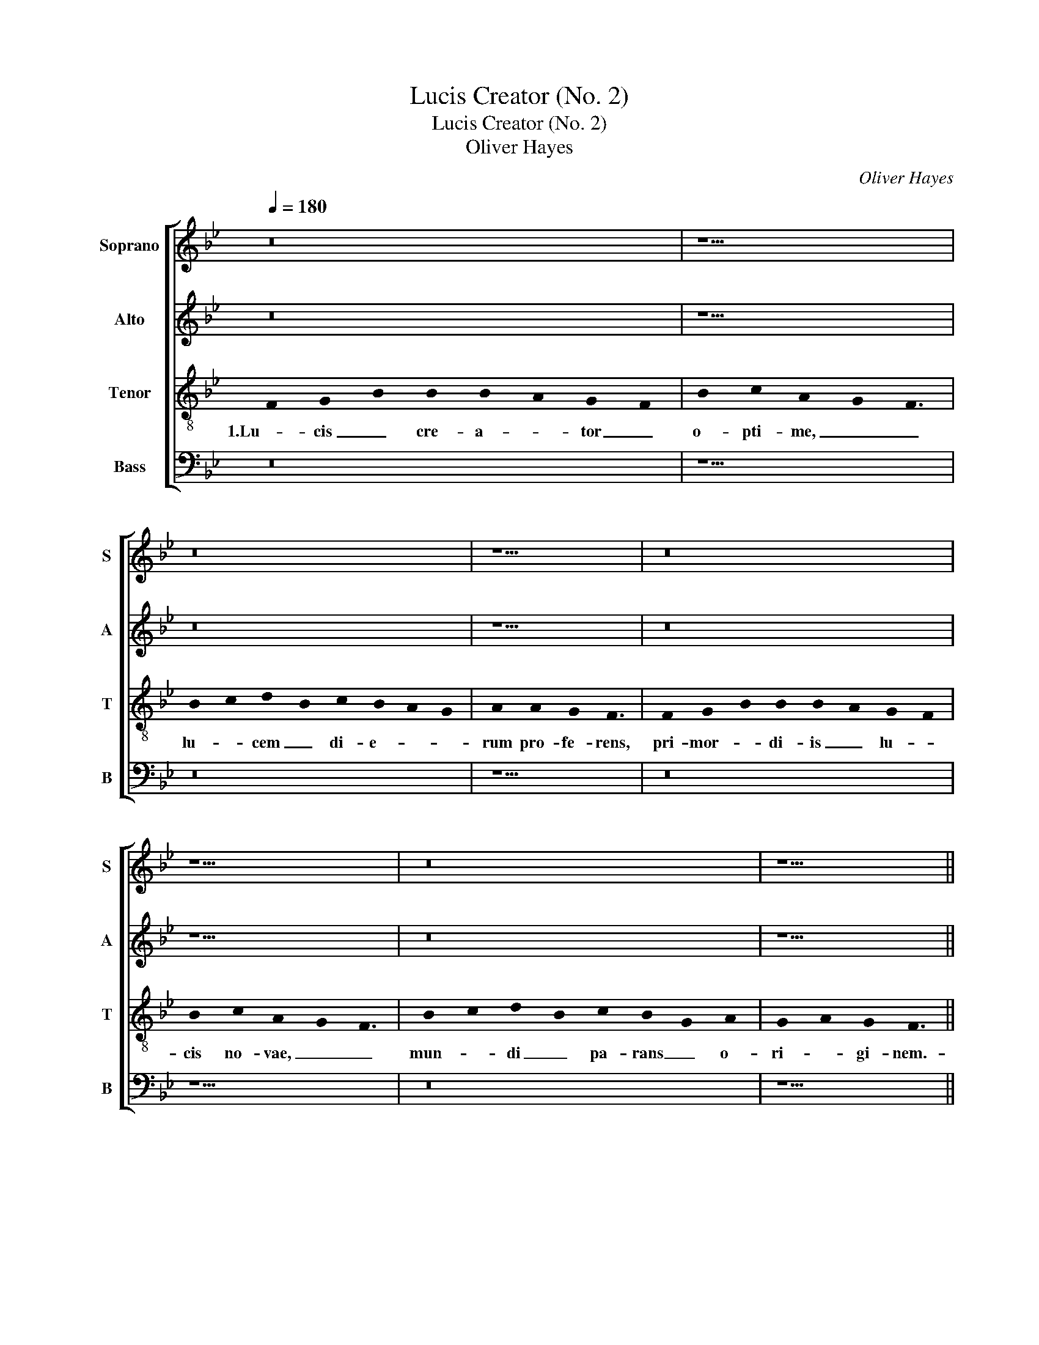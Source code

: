 X:1
T:Lucis Creator (No. 2)
T:Lucis Creator (No. 2)
T:Oliver Hayes
C:Oliver Hayes
%%score [ 1 2 3 4 ]
L:1/8
Q:1/4=180
M:none
K:Bb
V:1 treble nm="Soprano" snm="S"
V:2 treble nm="Alto" snm="A"
V:3 treble-8 nm="Tenor" snm="T"
V:4 bass nm="Bass" snm="B"
V:1
 z16 | z11 | z16 | z9 | z16 | z11 | z16 | z9 ||[M:3/2] F12 | G8 G4 | B6 c2 d2 c2 | B2 A2 G2 F2 E4 | %12
w: ||||||||2.Qui|ma- ne|jun- * ctum _|ve- * * * spe-|
 F12 | G4 B4 G4 | A8 A4 | G8 F4 | A12 | z12 | z12 | z12 | z8 G4 | A8 F4 | G8 B2 c2 | d4 B4 A4 | %24
w: ri,|di- em vo-|ca- ri|prae- ci-|pis,||||au-||di, au- *|di pre- ces|
 G4 F8- | F8 A4 | A12 || z16 | z11 | z16 | z9 | z16 | z11 | z16 | z9 ||[M:3/2] F12 | G8 G4 | %37
w: cum fle-|* ti-|bus.|||||||||4.Cae-|le- ste|
 B6 c2 d2 c2 | B2 A2 G2 F2 E4 | F12 | G4 B4 G4 | A8 A4 | G8 F4 | A12 | z12 | z12 | z12 | z8 G4 | %48
w: pul- * set _|o- * * * sti-|um,|vi- ta- le|tol- lat|prae- mi-|um,||||pur-|
 A8 F4 | G8 B2 c2 | d4 B4 A4 | G4 F8 | F8 A4 | A12 || z16 | z11 | z16 | z9 | z16 | z11 | z16 | %61
w: ge- *|mus, pur- *|ge- * mus|om- ne|pes- si-|mum.||||||||
 z9 || z12 |] %63
w: ||
V:2
 z16 | z11 | z16 | z9 | z16 | z11 | z16 | z9 ||[M:3/2] C8 D4 | E8 C4 | D8 F4 | G4 E4 B,4 | D8 D4 | %13
w: ||||||||2.Qui _|ma- ne|jun- ctum|ve- * spe-|ri, di-|
 D8 E4 | F8 F4 | E4 B,8 | F8 C4 | E4 G4 E4 | D8 C4 | E8 E4 | E12 | C8 F4 | E4 C4 D4 | D8 F4 | %24
w: em vo-|ca- ri|prae- ci-|pis, il-|la- * bi-|tur te-|trum cha-|os,|au- di,|au- * di|pre- ces|
 E4 D8 | C8 C4 | C12 || z16 | z11 | z16 | z9 | z16 | z11 | z16 | z9 ||[M:3/2] C8 D4 | E8 C4 | %37
w: cum fle-|* ti-|bus.|||||||||4.Cae- *|le- ste|
 D8 F4 | G4 E4 B,4 | D8 D4 | D8 E4 | F8 F4 | E4 B,8 | F8 C4 | E4 G4 E4 | D8 C4 | E8 E4 | E12 | %48
w: pul- set|o- * sti-|um, vi-|ta- le|tol- lat|prae- mi-|um, vi-|te- * mus|om- ne|no- xi-|um,|
 C8 F4 | E4 C4 D4 | D8 F4 | E4 D8 | C8 C4 | C12 || z16 | z11 | z16 | z9 | z16 | z11 | z16 | z9 || %62
w: pur- *|ge- mus, pur-|ge- mus|om- ne|pes- si-|mum.|||||||||
 z12 |] %63
w: |
V:3
 !stemless!F2 !stemless!G2- !stemless!B2 !stemless!B2 !stemless!B2- !stemless!A2 !stemless!G2- !stemless!F2 | %1
w: 1.Lu- cis _ cre- a- * tor _|
 !stemless!B2 !stemless!c2 !stemless!A2- !stemless!G2 !stemless!F3 | %2
w: o- pti- me, _ _|
 !stemless!B2- !stemless!c2 !stemless!d2- !stemless!B2 !stemless!c2 !stemless!B2- !stemless!A2 !stemless!G2 | %3
w: lu- * cem _ di- e- * *|
 !stemless!A2 !stemless!A2 !stemless!G2 !stemless!F3 | %4
w: rum pro- fe- rens,|
 !stemless!F2 !stemless!G2- !stemless!B2 !stemless!B2 !stemless!B2- !stemless!A2 !stemless!G2- !stemless!F2 | %5
w: pri- mor- * di- is _ lu- *|
 !stemless!B2 !stemless!c2 !stemless!A2- !stemless!G2 !stemless!F3 | %6
w: cis no- vae, _ _|
 !stemless!B2- !stemless!c2 !stemless!d2- !stemless!B2 !stemless!c2 !stemless!B2- !stemless!G2 !stemless!A2 | %7
w: mun- * di _ pa- rans _ o-|
 !stemless!G2- !stemless!A2 !stemless!G2 !stemless!F3 ||[M:3/2] A12 | c8 G4 | B8 A4 | G4 B4 G4 | %12
w: ri- * gi- nem.-|2.Qui|ma- ne|jun- ctum|ve- * spe-|
 B8 B4- | B4 G4 B4 | d8 c4 | c4 B4 d4 | c8 A4 | c8 G4 | F4 A8 | G8 c4 | B12 | A4 c2 B2 A2 F2 | %22
w: ri, di-|* em vo-|ca- ri|prae- * ci-|pis, il-|la- bi-|tur te-|trum cha-|os,|au- * * di, _|
 G4 c4 B4 | f4 B4 c4 | c4 B8 | A8 F4 | F12 || %27
w: au- * di|pre- * ces|cum fle-|* ti-|bus.|
 !stemless!F2 !stemless!G2- !stemless!B2 !stemless!B2 !stemless!B2- !stemless!A2 !stemless!G2- !stemless!F2 | %28
w: 3.Ne mens _ gra- va- * ta _|
 !stemless!B2 !stemless!c2 !stemless!A2- !stemless!G2 !stemless!F3 | %29
w: cri- mi- ne, _ _|
 !stemless!B2- !stemless!c2 !stemless!d2- !stemless!B2 !stemless!c2 !stemless!B2- !stemless!A2 !stemless!G2 | %30
w: vi- * tae _ sit ex- * *|
 !stemless!A2 !stemless!A2 !stemless!G2 !stemless!F3 | %31
w: sul mu- ne- re,|
 !stemless!F2 !stemless!G2- !stemless!B2 !stemless!B2 !stemless!B2- !stemless!A2 !stemless!G2- !stemless!F2 | %32
w: dum nil _ pe- ren- * ne _|
 !stemless!B2 !stemless!c2 !stemless!A2- !stemless!G2 !stemless!F3 | %33
w: co- gi- tat, _ _|
 !stemless!B2- !stemless!c2 !stemless!d2- !stemless!B2 !stemless!c2 !stemless!B2- !stemless!G2 !stemless!A2 | %34
w: se- * se- * que cul- * pis|
 !stemless!G2- !stemless!A2 !stemless!G2 !stemless!F3 ||[M:3/2] A12 | c8 G4 | B8 A4 | G4 B4 G4 | %39
w: il- * li- gat.|4.Cae-|le- ste|pul- set|o- * sti-|
 B8 B4 | B4 G4 B4 | d8 c4 | c4 B4 d4 | c8 A4 | c8 G4 | F4 A8 | G8 c4 | B12 | A4 c2 B2 A2 F2 | %49
w: um, vi-|ta- * le|tol- lat|prae- * mi-|um, vi-|te- mus|om- ne|no- xi-|um,|pur- * * * *|
 G4 c4 B4 | f4 B4 c4 | c4 B8 | A8 F4 | F12 || %54
w: ge- * mus,|pur- ge- mus|om- ne|pes- si-|mum.|
 !stemless!F2 !stemless!G2- !stemless!B2 !stemless!B2 !stemless!B2- !stemless!A2 !stemless!G2- !stemless!F2 | %55
w: 5.Prae- sta _ Pa- ter _ pi- *|
 !stemless!B2 !stemless!c2 !stemless!A2- !stemless!G2 !stemless!F3 | %56
w: is- si- me, _ _|
 !stemless!B2- !stemless!c2 !stemless!d2- !stemless!B2 !stemless!c2 !stemless!B2- !stemless!A2 !stemless!G2 | %57
w: pa- * tri- * que com- * *|
 !stemless!A2 !stemless!A2 !stemless!G2 !stemless!F3 | %58
w: par u- ni- ce,|
 !stemless!F2 !stemless!G2- !stemless!B2 !stemless!B2 !stemless!B2- !stemless!A2 !stemless!G2- !stemless!F2 | %59
w: cum Spi- * ri- tu _ pa- *|
 !stemless!B2 !stemless!c2 !stemless!A2- !stemless!G2 !stemless!F3 | %60
w: ra- cli- to, _ _|
 !stemless!B2- !stemless!c2 !stemless!d2 !stemless!B2 !stemless!c2 !stemless!B2 !stemless!G2 !stemless!A2 | %61
w: reg- * nans _ per om- * ne|
 !stemless!G2- !stemless!A2 !stemless!G2 !stemless!F3 || %62
w: sae- * cu- lum.|
 !stemless!F2- !stemless!G2 !stemless!F2 !stemless!E3 !stemless!F3 |] %63
w: A- * * men. _|
V:4
 z16 | z11 | z16 | z9 | z16 | z11 | z16 | z9 ||[M:3/2] F,6 E,2 D,4 | C,6 D,2 E,2 F,2 | G,8 D,4 | %11
w: ||||||||2.Qui _ ma-|ne _ _ _|jun- ctum|
 E,4 G,4 E,4 | B,8 B,4 | G,4 G,2 F,2 E,4 | D,6 E,2 F,4 | C,4 E,4 B,,4 | F,8 F,4 | %17
w: ve- * spe-|ri, di-|em vo- * *|ca- * ri|prae- * ci-|pis, il-|
 G,2 F,2 E,2 D,2 C,4 | D,6 E,2 F,4 | C,4 C,2 B,,2 _A,,4 | E,12 | F,8 C,4 | C,2 D,2 E,2 F,2 G,4 | %23
w: la- * * * bi-|tur _ te-|trum cha- * *|os,|au- di,|au- * * * di|
 B,2 A,2 G,4 F,4 | C,4 D,2 E,2 F,2 B,,2 | F,4 F,,4 F,,4- | F,,12 || z16 | z11 | z16 | z9 | z16 | %32
w: pre- * ces cum|fle- * * * *|* ti- bus.|_||||||
 z11 | z16 | z9 ||[M:3/2] F,6 E,2 D,4 | C,6 D,2 E,2 F,2 | G,8 D,4 | E,4 G,4 E,4 | B,8 B,4 | %40
w: |||4.Cae- le- *|ste _ _ _|pul- set|o- * sti-|um, vi-|
 G,6 F,2 E,4 | D,6 E,2 F,4 | C,4 E,4 B,,4 | F,8 F,4 | G,2 F,2 E,2 D,2 C,4 | D,6 E,2 F,4 | %46
w: ta- * le|tol- * lat|prae- * mi-|um, vi-|te- * * * mus|om- * ne|
 C,6 B,,2 _A,,4 | E,12 | F,8 C,4 | C,2 D,2 E,2 F,2 G,4 | B,2 A,2 G,4 F,4 | C,4 D,2 E,2 F,2 B,,2 | %52
w: no- * xi-|um,|pur- *|ge- * * * mus,|pur- * ge- *|mus om- * ne _|
 F,4 F,,4 F,,4- | F,,12 || z16 | z11 | z16 | z9 | z16 | z11 | z16 | z9 || z12 |] %63
w: pes- si- mum.|_||||||||||


